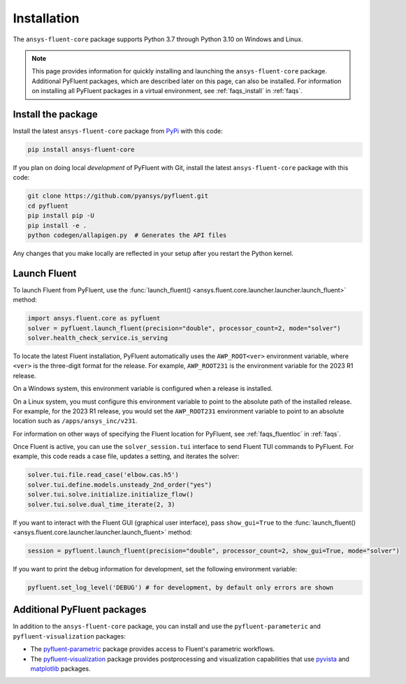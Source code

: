 .. _installation:

============
Installation
============

The ``ansys-fluent-core`` package supports Python 3.7 through
Python 3.10 on Windows and Linux.

.. note::
   This page provides information for quickly installing and launching
   the ``ansys-fluent-core`` package. Additional PyFluent packages, which
   are described later on this page, can also be installed. For
   information on installing all PyFluent packages in a virtual environment,
   see :ref:`faqs_install` in :ref:`faqs`.

Install the package
-------------------
Install the latest ``ansys-fluent-core`` package from
`PyPi <https://pypi.org/project/ansys-fluent-core/>`_ with this code:

.. code::

   pip install ansys-fluent-core

If you plan on doing local *development* of PyFluent with Git, install the
latest ``ansys-fluent-core`` package with this code:

.. code:: console

   git clone https://github.com/pyansys/pyfluent.git
   cd pyfluent
   pip install pip -U
   pip install -e .
   python codegen/allapigen.py  # Generates the API files


Any changes that you make locally are reflected in your setup after you restart
the Python kernel.

Launch Fluent
-------------
To launch Fluent from PyFluent, use the :func:`launch_fluent() <ansys.fluent.core.launcher.launcher.launch_fluent>`
method:

.. code:: python

  import ansys.fluent.core as pyfluent
  solver = pyfluent.launch_fluent(precision="double", processor_count=2, mode="solver")
  solver.health_check_service.is_serving

To locate the latest Fluent installation, PyFluent automatically uses the ``AWP_ROOT<ver>``
environment variable, where ``<ver>`` is the three-digit format for the release.
For example, ``AWP_ROOT231`` is the environment variable for the 2023 R1 release. 

On a Windows system, this environment variable is configured when a release is installed.

On a Linux system, you must configure this environment variable to point to the absolute
path of the installed release. For example, for the 2023 R1 release, you would set
the ``AWP_ROOT231`` environment variable to point to an absolute location such as
``/apps/ansys_inc/v231``.

For information on other ways of specifying the Fluent location for PyFluent, see :ref:`faqs_fluentloc` in :ref:`faqs`.

Once Fluent is active, you can use the ``solver_session.tui`` interface to send
Fluent TUI commands to PyFluent. For example, this code reads a case file, updates a
setting, and iterates the solver:

.. code:: python

  solver.tui.file.read_case('elbow.cas.h5')
  solver.tui.define.models.unsteady_2nd_order("yes")
  solver.tui.solve.initialize.initialize_flow()
  solver.tui.solve.dual_time_iterate(2, 3)

If you want to interact with the Fluent GUI (graphical user interface), pass ``show_gui=True``
to the :func:`launch_fluent() <ansys.fluent.core.launcher.launcher.launch_fluent>` method:

.. code:: python

  session = pyfluent.launch_fluent(precision="double", processor_count=2, show_gui=True, mode="solver")

If you want to print the debug information for development, set the following
environment variable:

.. code:: python

  pyfluent.set_log_level('DEBUG') # for development, by default only errors are shown


Additional PyFluent packages
----------------------------
In addition to the ``ansys-fluent-core`` package, you can install and use the ``pyfluent-parameteric``
and ``pyfluent-visualization`` packages:

- The `pyfluent-parametric <https://fluentparametric.docs.pyansys.com/>`_ package provides
  access to Fluent's parametric workflows.
- The `pyfluent-visualization <https://fluentvisualization.docs.pyansys.com/>`_ package
  provides postprocessing and visualization capabilities that use `pyvista <https://docs.pyvista.org/>`_
  and `matplotlib <https://matplotlib.org/>`_ packages.
